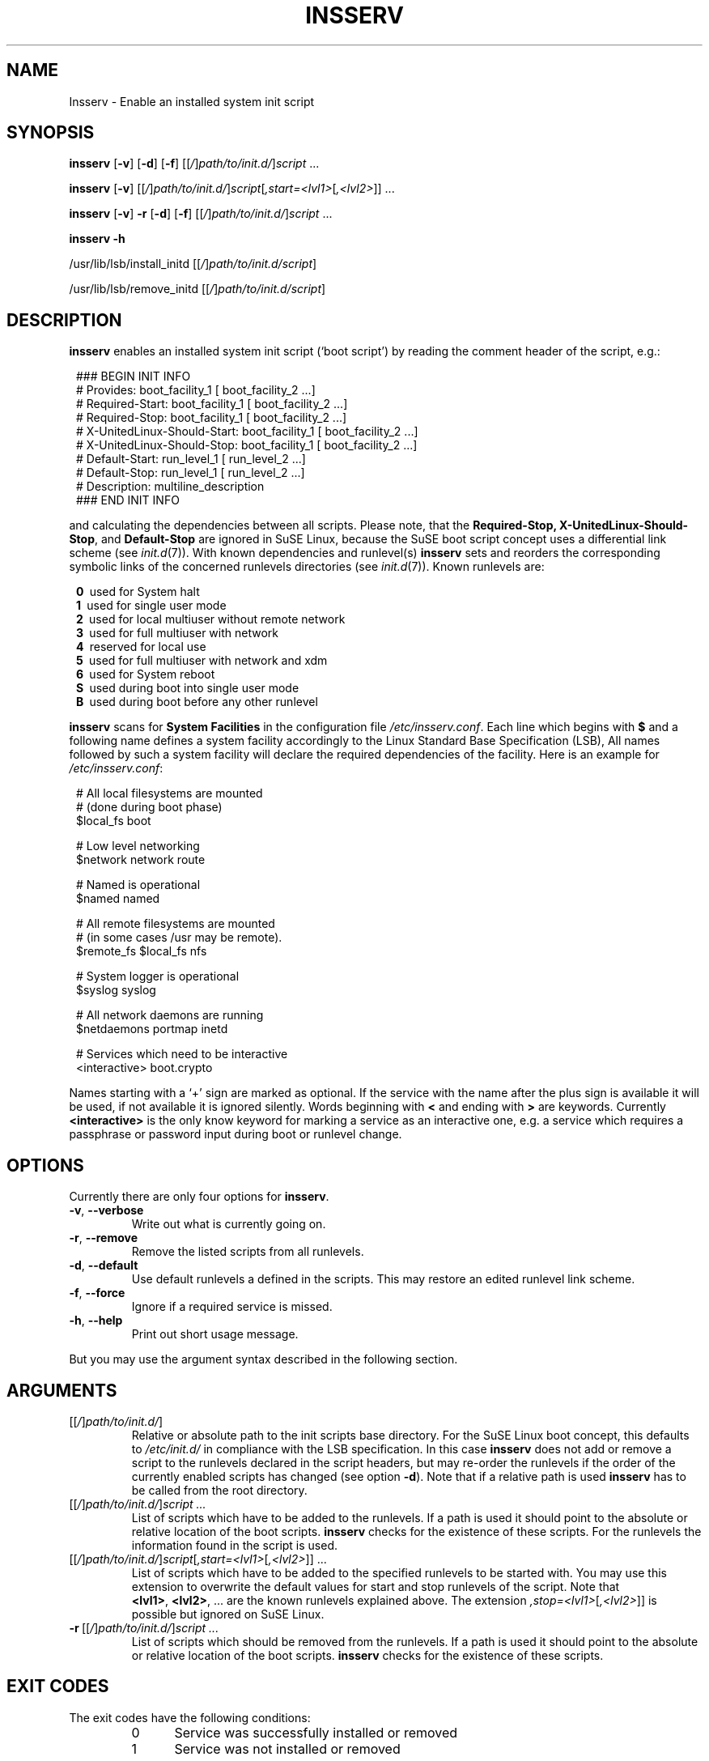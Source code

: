 .\"
.\" Copyright 2000-2002 Werner Fink, 2000-2002 SuSE GmbH Nuernberg, Germany.
.\"
.\" This program is free software; you can redistribute it and/or modify
.\" it under the terms of the GNU General Public License as published by
.\" the Free Software Foundation; either version 2 of the License, or
.\" (at your option) any later version.
.\"
.TH INSSERV 8 "Aug 28, 2003" "Version 1.00" "The SuSE boot concept"
.UC 8
.OS SuSE Linux
.SH NAME
Insserv \- Enable an installed system init script
.SH SYNOPSIS
.\"
.B insserv
.RB [ \-v ]
.RB [ \-d ]
.RB [ \-f ]
.RI [[ / ] path/to/init.d/ ] script \ ...
.PP
.B insserv
.RB [ \-v ]
.RI [[ / ] path/to/init.d/ ] script [ ,start=<lvl1> [ ,<lvl2> ]]\ ...
.PP
.B insserv
.RB [ \-v ]
.B \-r
.RB [ \-d ]
.RB [ \-f ]
.RI [[ / ] path/to/init.d/ ] script \ ...
.PP
.B insserv
.B \-h
.PP
.RB /usr/lib/lsb/install_initd
.RI [[ / ] path/to/init.d/script ]
.PP
.RB /usr/lib/lsb/remove_initd
.RI [[ / ] path/to/init.d/script ]
.SH DESCRIPTION
.B insserv
enables an installed system init script (`boot script')
by reading the comment header of the script, e.g.:
.sp 1
.in +1l
.nf
 ### BEGIN INIT INFO
 # Provides:       boot_facility_1 [ boot_facility_2 ...]
 # Required-Start: boot_facility_1 [ boot_facility_2 ...]
 # Required-Stop:  boot_facility_1 [ boot_facility_2 ...]
 # X-UnitedLinux-Should-Start: boot_facility_1 [ boot_facility_2 ...]
 # X-UnitedLinux-Should-Stop:  boot_facility_1 [ boot_facility_2 ...]
 # Default-Start:  run_level_1 [ run_level_2 ...]
 # Default-Stop:   run_level_1 [ run_level_2 ...]
 # Description:    multiline_description
 ### END INIT INFO
.fi
.in -1l
.sp 1
and calculating the dependencies between all scripts.
Please note, that the
.BR Required-Stop,
.\" .BR Should-Stop ,
.BR X\-UnitedLinux\-Should\-Stop ,
and
.B Default\-Stop
are ignored in SuSE Linux, because the SuSE boot script concept
uses a differential link scheme (see
.IR init.d (7)).
With known dependencies and runlevel(s)
.B insserv
sets and reorders the corresponding symbolic links
of the concerned runlevels directories (see
.IR init.d (7)).
Known runlevels are:
.sp 1
.in +1l
.nf
 \fB0\fR\   used for System halt
 \fB1\fR\   used for single user mode
 \fB2\fR\   used for local multiuser without remote network
 \fB3\fR\   used for full multiuser with network
 \fB4\fR\   reserved for local use
 \fB5\fR\   used for full multiuser with network and xdm
 \fB6\fR\   used for System reboot
 \fBS\fR\   used during boot into single user mode
 \fBB\fR\   used during boot before any other runlevel
.fi
.in -1l
.sp 1
.PP
.B insserv
scans for
.B System Facilities
in the configuration file
.IR /etc/insserv.conf .
Each line which begins with
.B $
and a following name defines a system facility
accordingly to the Linux Standard Base Specification (LSB),
All names followed by such a system facility
will declare the required dependencies of the facility.
Here is an example for
.IR /etc/insserv.conf :
.sp 1
.in +1l
.nf
 # All local filesystems are mounted
 # (done during boot phase)
 $local_fs       boot

 # Low level networking
 $network        network route

 # Named is operational
 $named          named

 # All remote filesystems are mounted
 # (in some cases /usr may be remote).
 $remote_fs      $local_fs nfs

 # System logger is operational
 $syslog         syslog

 # All network daemons are running
 $netdaemons     portmap inetd

 # Services which need to be interactive
 <interactive>   boot.crypto
.fi
.in -1l
.sp 1
Names starting with a `+' sign are marked as optional.
If the service with the name after the plus sign is
available it will be used, if not available it is
ignored silently.  Words beginning with
.B <
and ending with
.B >
are keywords.  Currently
.B <interactive>
is the only know keyword for marking a service
as an interactive one, e.g. a service which requires
a passphrase or password input during boot
or runlevel change.
.\"
.SH OPTIONS
Currently there are only four options for
.BR insserv .
.TP
.BR \-v ,\  \-\-verbose
Write out what is currently going on.
.TP
.BR \-r ,\  \-\-remove
Remove the listed scripts from all runlevels.
.TP
.BR \-d ,\  \-\-default
Use default runlevels a defined in the scripts.
This may restore an edited runlevel link scheme.
.TP
.BR \-f ,\  \-\-force
Ignore if a required service is missed.
.TP
.BR \-h ,\  \-\-help
Print out short usage message.
.PP
But you may use the argument syntax described in the
following section.
.SH ARGUMENTS
.TP
.RI [[ / ] path/to/init.d/ ]
Relative or absolute path to the init scripts base directory.
For the SuSE Linux boot concept, this defaults to
.I /etc/init.d/
in compliance with the LSB specification.
In this case
.B insserv
does not add or remove a script to the runlevels
declared in the script headers, but may re\-order the
runlevels if the order of the currently enabled scripts
has changed (see option
.BR \-d ).
Note that if a relative path is used
.B insserv
has to be called from the root directory.
.TP
.RI [[ / ] path/to/init.d/ ] script\ ...
List of scripts which have to be added to
the runlevels. If a path is used it
should point to the absolute or relative
location of the boot scripts.
.B insserv
checks for the existence of these scripts.
For the runlevels the information found in
the script is used.
.TP
.RI [[ / ] path/to/init.d/ ] script [ ,start=<lvl1> [ ,<lvl2> ]]\ ...
List of scripts which have to be added to
the specified runlevels to be started with.
You may use this extension to overwrite the default values
for start and stop runlevels of the script.
Note that
.BR <lvl1> ,\  <lvl2> ,\ ...
are the known runlevels explained above.
The extension
.IR ,stop=<lvl1> [ ,<lvl2> ]]
is possible but ignored on SuSE Linux.
.TP
.RI \fB\-r\fR\ [[ / ] path/to/init.d/ ] script\ ...
List of scripts which should be removed from
the runlevels. If a path is used it
should point to the absolute or relative
location of the boot scripts.
.B insserv
checks for the existence of these scripts.
.\"
.SH EXIT CODES
The exit codes have the following conditions:
.RS 7
.IP 0 5
Service was successfully installed or removed
.IP 1 5
Service was not installed or removed
.RE
.RS 5
.SH BUGS
Boot script sometimes misses comments.
.SH FILES
.TP
.I /etc/insserv.conf
configuration file for
.B insserv
which defines the LSB System Facilities.
.TP
.I /etc/init.d/
path to the SuSE boot script base directory as
required by the Linux Standard Base Specification (LSB).
.PP
.IR /etc/init.d/.depend.boot ,
.br
.IR /etc/init.d/.depend.start ,
.br
.I  /etc/init.d/.depend.stop
.in +7
The
.BR make (1)
like dependency files produced by
.B insserv
for
.IR booting ", " starting ", and " stopping
with the help of
.BR startpar (8).
.in -7

.\"
.SH SEE ALSO
.BR init.d (7),
.BR init (7),
.BR startproc (8),
.BR checkproc (8),
.BR killproc (8),
.BR startpar (8).
.SH COPYRIGHT
2000\-2003 Werner Fink,
2000\-2003 SuSE GmbH Nuernberg, Germany.
.SH AUTHOR
Werner Fink <feedback@suse.de>
